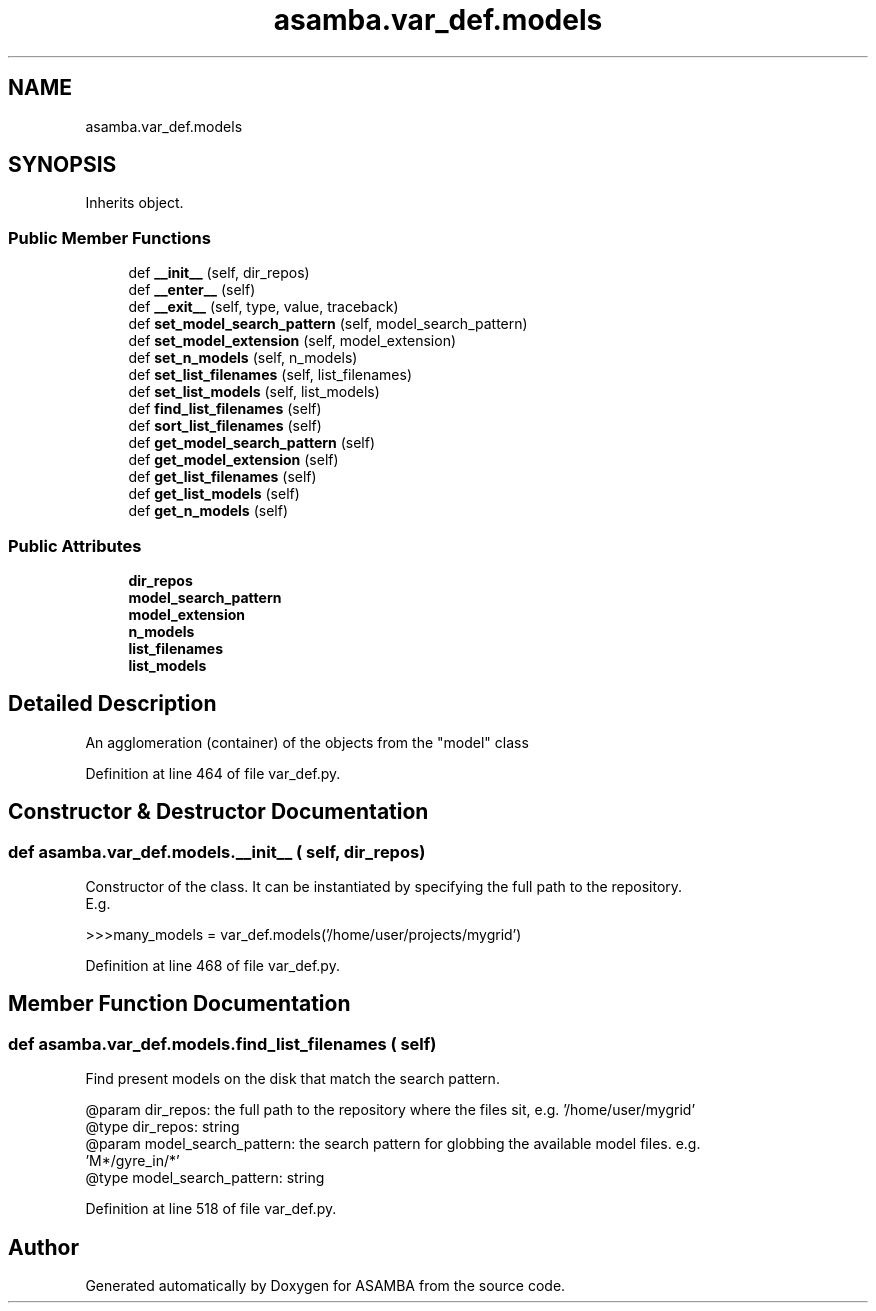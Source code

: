 .TH "asamba.var_def.models" 3 "Mon May 15 2017" "ASAMBA" \" -*- nroff -*-
.ad l
.nh
.SH NAME
asamba.var_def.models
.SH SYNOPSIS
.br
.PP
.PP
Inherits object\&.
.SS "Public Member Functions"

.in +1c
.ti -1c
.RI "def \fB__init__\fP (self, dir_repos)"
.br
.ti -1c
.RI "def \fB__enter__\fP (self)"
.br
.ti -1c
.RI "def \fB__exit__\fP (self, type, value, traceback)"
.br
.ti -1c
.RI "def \fBset_model_search_pattern\fP (self, model_search_pattern)"
.br
.ti -1c
.RI "def \fBset_model_extension\fP (self, model_extension)"
.br
.ti -1c
.RI "def \fBset_n_models\fP (self, n_models)"
.br
.ti -1c
.RI "def \fBset_list_filenames\fP (self, list_filenames)"
.br
.ti -1c
.RI "def \fBset_list_models\fP (self, list_models)"
.br
.ti -1c
.RI "def \fBfind_list_filenames\fP (self)"
.br
.ti -1c
.RI "def \fBsort_list_filenames\fP (self)"
.br
.ti -1c
.RI "def \fBget_model_search_pattern\fP (self)"
.br
.ti -1c
.RI "def \fBget_model_extension\fP (self)"
.br
.ti -1c
.RI "def \fBget_list_filenames\fP (self)"
.br
.ti -1c
.RI "def \fBget_list_models\fP (self)"
.br
.ti -1c
.RI "def \fBget_n_models\fP (self)"
.br
.in -1c
.SS "Public Attributes"

.in +1c
.ti -1c
.RI "\fBdir_repos\fP"
.br
.ti -1c
.RI "\fBmodel_search_pattern\fP"
.br
.ti -1c
.RI "\fBmodel_extension\fP"
.br
.ti -1c
.RI "\fBn_models\fP"
.br
.ti -1c
.RI "\fBlist_filenames\fP"
.br
.ti -1c
.RI "\fBlist_models\fP"
.br
.in -1c
.SH "Detailed Description"
.PP 

.PP
.nf
An agglomeration (container) of the objects from the "model" class

.fi
.PP
 
.PP
Definition at line 464 of file var_def\&.py\&.
.SH "Constructor & Destructor Documentation"
.PP 
.SS "def asamba\&.var_def\&.models\&.__init__ ( self,  dir_repos)"

.PP
.nf
Constructor of the class. It can be instantiated by specifying the full path to the repository. 
E.g.

>>>many_models = var_def.models('/home/user/projects/mygrid')
.fi
.PP
 
.PP
Definition at line 468 of file var_def\&.py\&.
.SH "Member Function Documentation"
.PP 
.SS "def asamba\&.var_def\&.models\&.find_list_filenames ( self)"

.PP
.nf
Find present models on the disk that match the search pattern.

@param dir_repos: the full path to the repository where the files sit, e.g. '/home/user/mygrid'
@type dir_repos: string
@param model_search_pattern: the search pattern for globbing the available model files. e.g.
  'M*/gyre_in/*'
@type model_search_pattern: string

.fi
.PP
 
.PP
Definition at line 518 of file var_def\&.py\&.

.SH "Author"
.PP 
Generated automatically by Doxygen for ASAMBA from the source code\&.
